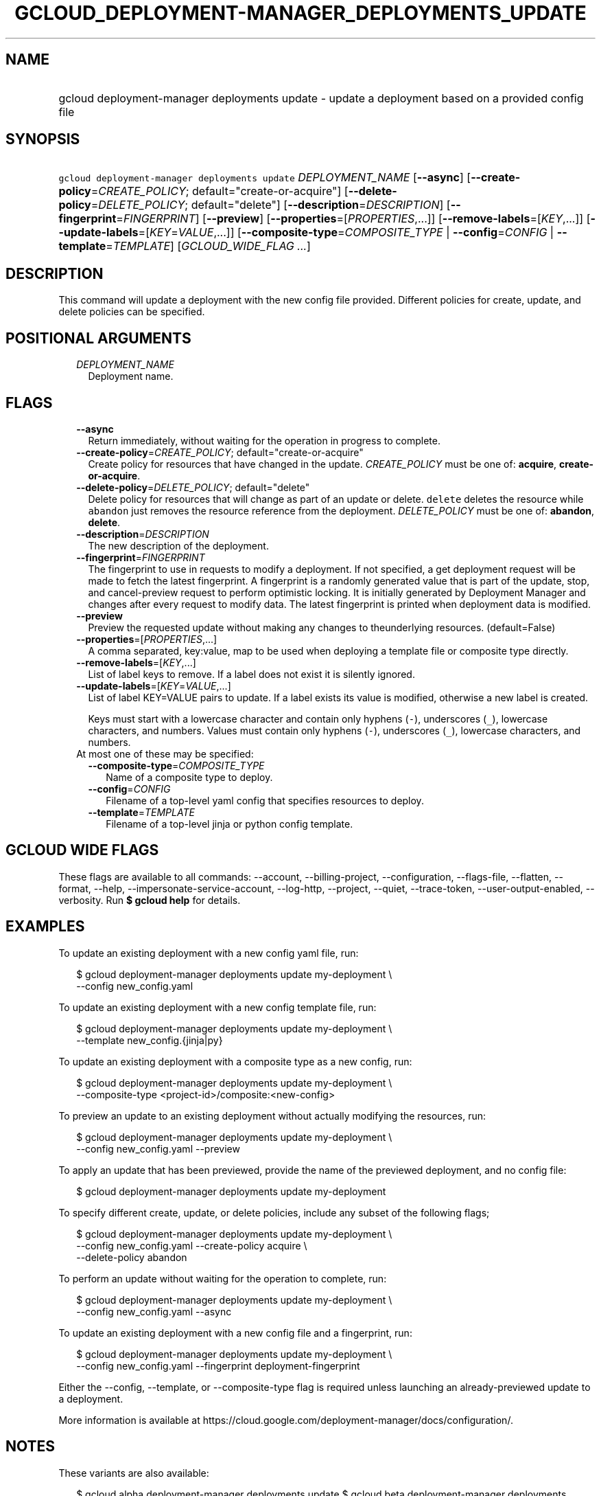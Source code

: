 
.TH "GCLOUD_DEPLOYMENT\-MANAGER_DEPLOYMENTS_UPDATE" 1



.SH "NAME"
.HP
gcloud deployment\-manager deployments update \- update a deployment based on a provided config file



.SH "SYNOPSIS"
.HP
\f5gcloud deployment\-manager deployments update\fR \fIDEPLOYMENT_NAME\fR [\fB\-\-async\fR] [\fB\-\-create\-policy\fR=\fICREATE_POLICY\fR;\ default="create\-or\-acquire"] [\fB\-\-delete\-policy\fR=\fIDELETE_POLICY\fR;\ default="delete"] [\fB\-\-description\fR=\fIDESCRIPTION\fR] [\fB\-\-fingerprint\fR=\fIFINGERPRINT\fR] [\fB\-\-preview\fR] [\fB\-\-properties\fR=[\fIPROPERTIES\fR,...]] [\fB\-\-remove\-labels\fR=[\fIKEY\fR,...]] [\fB\-\-update\-labels\fR=[\fIKEY\fR=\fIVALUE\fR,...]] [\fB\-\-composite\-type\fR=\fICOMPOSITE_TYPE\fR\ |\ \fB\-\-config\fR=\fICONFIG\fR\ |\ \fB\-\-template\fR=\fITEMPLATE\fR] [\fIGCLOUD_WIDE_FLAG\ ...\fR]



.SH "DESCRIPTION"

This command will update a deployment with the new config file provided.
Different policies for create, update, and delete policies can be specified.



.SH "POSITIONAL ARGUMENTS"

.RS 2m
.TP 2m
\fIDEPLOYMENT_NAME\fR
Deployment name.


.RE
.sp

.SH "FLAGS"

.RS 2m
.TP 2m
\fB\-\-async\fR
Return immediately, without waiting for the operation in progress to complete.

.TP 2m
\fB\-\-create\-policy\fR=\fICREATE_POLICY\fR; default="create\-or\-acquire"
Create policy for resources that have changed in the update. \fICREATE_POLICY\fR
must be one of: \fBacquire\fR, \fBcreate\-or\-acquire\fR.

.TP 2m
\fB\-\-delete\-policy\fR=\fIDELETE_POLICY\fR; default="delete"
Delete policy for resources that will change as part of an update or delete.
\f5delete\fR deletes the resource while \f5abandon\fR just removes the resource
reference from the deployment. \fIDELETE_POLICY\fR must be one of:
\fBabandon\fR, \fBdelete\fR.

.TP 2m
\fB\-\-description\fR=\fIDESCRIPTION\fR
The new description of the deployment.

.TP 2m
\fB\-\-fingerprint\fR=\fIFINGERPRINT\fR
The fingerprint to use in requests to modify a deployment. If not specified, a
get deployment request will be made to fetch the latest fingerprint. A
fingerprint is a randomly generated value that is part of the update, stop, and
cancel\-preview request to perform optimistic locking. It is initially generated
by Deployment Manager and changes after every request to modify data. The latest
fingerprint is printed when deployment data is modified.

.TP 2m
\fB\-\-preview\fR
Preview the requested update without making any changes to theunderlying
resources. (default=False)

.TP 2m
\fB\-\-properties\fR=[\fIPROPERTIES\fR,...]
A comma separated, key:value, map to be used when deploying a template file or
composite type directly.

.TP 2m
\fB\-\-remove\-labels\fR=[\fIKEY\fR,...]
List of label keys to remove. If a label does not exist it is silently ignored.

.TP 2m
\fB\-\-update\-labels\fR=[\fIKEY\fR=\fIVALUE\fR,...]
List of label KEY=VALUE pairs to update. If a label exists its value is
modified, otherwise a new label is created.

Keys must start with a lowercase character and contain only hyphens (\f5\-\fR),
underscores (\f5_\fR), lowercase characters, and numbers. Values must contain
only hyphens (\f5\-\fR), underscores (\f5_\fR), lowercase characters, and
numbers.

.TP 2m

At most one of these may be specified:

.RS 2m
.TP 2m
\fB\-\-composite\-type\fR=\fICOMPOSITE_TYPE\fR
Name of a composite type to deploy.

.TP 2m
\fB\-\-config\fR=\fICONFIG\fR
Filename of a top\-level yaml config that specifies resources to deploy.

.TP 2m
\fB\-\-template\fR=\fITEMPLATE\fR
Filename of a top\-level jinja or python config template.


.RE
.RE
.sp

.SH "GCLOUD WIDE FLAGS"

These flags are available to all commands: \-\-account, \-\-billing\-project,
\-\-configuration, \-\-flags\-file, \-\-flatten, \-\-format, \-\-help,
\-\-impersonate\-service\-account, \-\-log\-http, \-\-project, \-\-quiet,
\-\-trace\-token, \-\-user\-output\-enabled, \-\-verbosity. Run \fB$ gcloud
help\fR for details.



.SH "EXAMPLES"

To update an existing deployment with a new config yaml file, run:

.RS 2m
$ gcloud deployment\-manager deployments update my\-deployment \e
    \-\-config new_config.yaml
.RE

To update an existing deployment with a new config template file, run:

.RS 2m
$ gcloud deployment\-manager deployments update my\-deployment \e
    \-\-template new_config.{jinja|py}
.RE

To update an existing deployment with a composite type as a new config, run:

.RS 2m
$ gcloud deployment\-manager deployments update my\-deployment \e
    \-\-composite\-type <project\-id>/composite:<new\-config>
.RE


To preview an update to an existing deployment without actually modifying the
resources, run:

.RS 2m
$ gcloud deployment\-manager deployments update my\-deployment \e
    \-\-config new_config.yaml \-\-preview
.RE

To apply an update that has been previewed, provide the name of the previewed
deployment, and no config file:

.RS 2m
$ gcloud deployment\-manager deployments update my\-deployment
.RE

To specify different create, update, or delete policies, include any subset of
the following flags;

.RS 2m
$ gcloud deployment\-manager deployments update my\-deployment \e
    \-\-config new_config.yaml \-\-create\-policy acquire \e
    \-\-delete\-policy abandon
.RE

To perform an update without waiting for the operation to complete, run:

.RS 2m
$ gcloud deployment\-manager deployments update my\-deployment \e
    \-\-config new_config.yaml \-\-async
.RE

To update an existing deployment with a new config file and a fingerprint, run:

.RS 2m
$ gcloud deployment\-manager deployments update my\-deployment \e
    \-\-config new_config.yaml \-\-fingerprint deployment\-fingerprint
.RE

Either the \-\-config, \-\-template, or \-\-composite\-type flag is required
unless launching an already\-previewed update to a deployment.

More information is available at
https://cloud.google.com/deployment\-manager/docs/configuration/.



.SH "NOTES"

These variants are also available:

.RS 2m
$ gcloud alpha deployment\-manager deployments update
$ gcloud beta deployment\-manager deployments update
.RE

